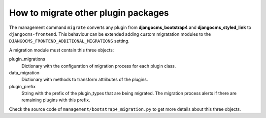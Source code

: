 How to migrate other plugin packages
====================================

The management command ``migrate`` converts any plugin from **djangocms_bootstrap4** and
**djangocms_styled_link** to ``djangocms-frontend``. This behaviour can be extended
adding custom migratation modules to the ``DJANGOCMS_FRONTEND_ADDITIONAL_MIGRATIONS``
setting.

A migration module must contain this three objects:

plugin_migrations
    Dictionary with the configuration of migration process for each plugin class.

data_migration
    Dictionary with methods to transform attributes of the plugins.

plugin_prefix
    String with the prefix of the plugin_types that are being migrated. The migration
    process alerts if there are remaining plugins with this prefix.

Check the source code of ``management/bootstrap4_migration.py`` to get more details
about this three objects.
